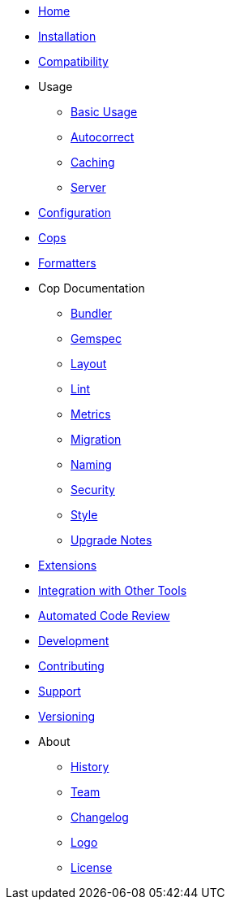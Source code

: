 * xref:index.adoc[Home]
* xref:installation.adoc[Installation]
* xref:compatibility.adoc[Compatibility]
* Usage
** xref:usage/basic_usage.adoc[Basic Usage]
** xref:usage/autocorrect.adoc[Autocorrect]
** xref:usage/caching.adoc[Caching]
** xref:usage/server.adoc[Server]
* xref:configuration.adoc[Configuration]
* xref:cops.adoc[Cops]
* xref:formatters.adoc[Formatters]
* Cop Documentation
** xref:cops_bundler.adoc[Bundler]
** xref:cops_gemspec.adoc[Gemspec]
** xref:cops_layout.adoc[Layout]
** xref:cops_lint.adoc[Lint]
** xref:cops_metrics.adoc[Metrics]
** xref:cops_migration.adoc[Migration]
** xref:cops_naming.adoc[Naming]
** xref:cops_security.adoc[Security]
** xref:cops_style.adoc[Style]
** xref:v1_upgrade_notes.adoc[Upgrade Notes]
* xref:extensions.adoc[Extensions]
* xref:integration_with_other_tools.adoc[Integration with Other Tools]
* xref:automated_code_review.adoc[Automated Code Review]
* xref:development.adoc[Development]
* xref:contributing.adoc[Contributing]
* xref:support.adoc[Support]
* xref:versioning.adoc[Versioning]
* About
** xref:about/history.adoc[History]
** xref:about/team.adoc[Team]
** xref:about/changelog.adoc[Changelog]
** xref:about/logo.adoc[Logo]
** xref:about/license.adoc[License]
